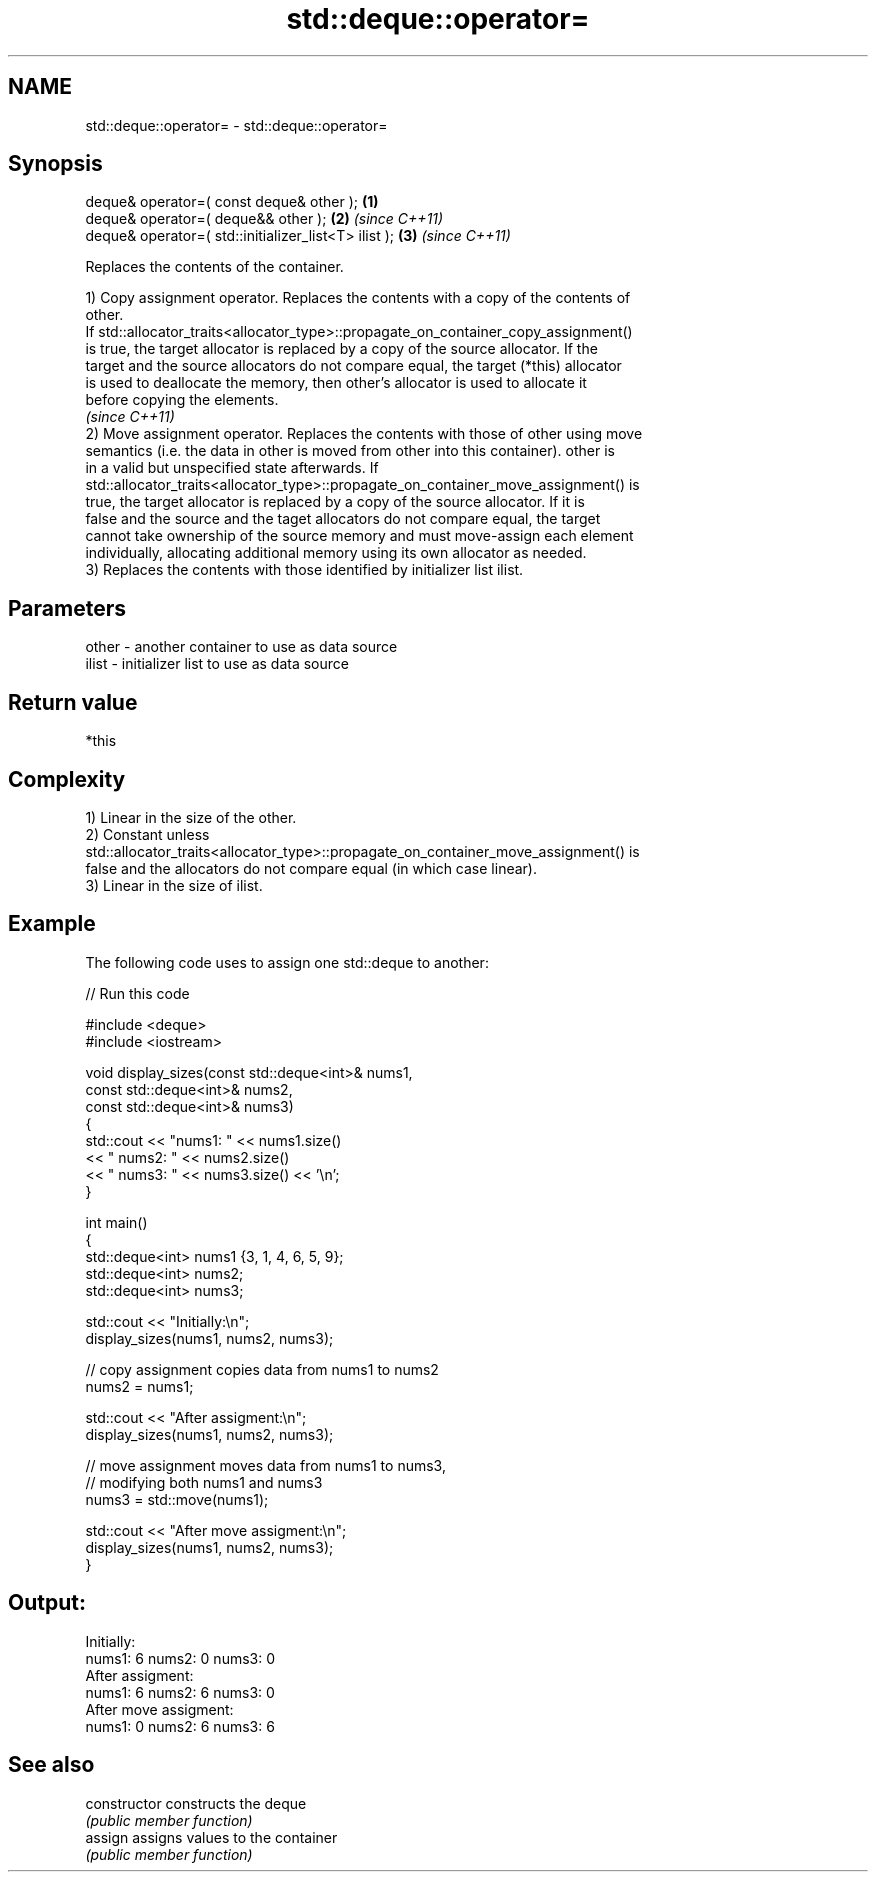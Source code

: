 .TH std::deque::operator= 3 "Nov 25 2015" "2.0 | http://cppreference.com" "C++ Standard Libary"
.SH NAME
std::deque::operator= \- std::deque::operator=

.SH Synopsis
   deque& operator=( const deque& other );             \fB(1)\fP
   deque& operator=( deque&& other );                  \fB(2)\fP \fI(since C++11)\fP
   deque& operator=( std::initializer_list<T> ilist ); \fB(3)\fP \fI(since C++11)\fP

   Replaces the contents of the container.

   1) Copy assignment operator. Replaces the contents with a copy of the contents of
   other.
   If std::allocator_traits<allocator_type>::propagate_on_container_copy_assignment()
   is true, the target allocator is replaced by a copy of the source allocator. If the
   target and the source allocators do not compare equal, the target (*this) allocator
   is used to deallocate the memory, then other's allocator is used to allocate it
   before copying the elements.
   \fI(since C++11)\fP
   2) Move assignment operator. Replaces the contents with those of other using move
   semantics (i.e. the data in other is moved from other into this container). other is
   in a valid but unspecified state afterwards. If
   std::allocator_traits<allocator_type>::propagate_on_container_move_assignment() is
   true, the target allocator is replaced by a copy of the source allocator. If it is
   false and the source and the taget allocators do not compare equal, the target
   cannot take ownership of the source memory and must move-assign each element
   individually, allocating additional memory using its own allocator as needed.
   3) Replaces the contents with those identified by initializer list ilist.

.SH Parameters

   other - another container to use as data source
   ilist - initializer list to use as data source

.SH Return value

   *this

.SH Complexity

   1) Linear in the size of the other.
   2) Constant unless
   std::allocator_traits<allocator_type>::propagate_on_container_move_assignment() is
   false and the allocators do not compare equal (in which case linear).
   3) Linear in the size of ilist.

.SH Example

   

   The following code uses to assign one std::deque to another:

   
// Run this code

 #include <deque>
 #include <iostream>
  
 void display_sizes(const std::deque<int>& nums1,
                    const std::deque<int>& nums2,
                    const std::deque<int>& nums3)
 {
     std::cout << "nums1: " << nums1.size()
               << " nums2: " << nums2.size()
               << " nums3: " << nums3.size() << '\\n';
 }
  
 int main()
 {
     std::deque<int> nums1 {3, 1, 4, 6, 5, 9};
     std::deque<int> nums2;
     std::deque<int> nums3;
  
     std::cout << "Initially:\\n";
     display_sizes(nums1, nums2, nums3);
  
     // copy assignment copies data from nums1 to nums2
     nums2 = nums1;
  
     std::cout << "After assigment:\\n";
     display_sizes(nums1, nums2, nums3);
  
     // move assignment moves data from nums1 to nums3,
     // modifying both nums1 and nums3
     nums3 = std::move(nums1);
  
     std::cout << "After move assigment:\\n";
     display_sizes(nums1, nums2, nums3);
 }

.SH Output:

 Initially:
 nums1: 6 nums2: 0 nums3: 0
 After assigment:
 nums1: 6 nums2: 6 nums3: 0
 After move assigment:
 nums1: 0 nums2: 6 nums3: 6

.SH See also

   constructor   constructs the deque
                 \fI(public member function)\fP 
   assign        assigns values to the container
                 \fI(public member function)\fP 
